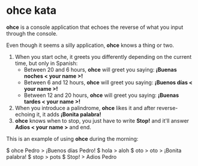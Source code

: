 * ohce kata

*ohce* is a console application that echoes the reverse of what you input through the console.

Even though it seems a silly application, **ohce** knows a thing or two.

1. When you start oche, it greets you differently depending on the current time, but only in Spanish:
    - Between 20 and 6 hours, **ohce** will greet you saying:  *¡Buenas noches < your name >!*
    - Between 6 and 12 hours, **ohce** will greet you saying:  *¡Buenos días < your name >!*
    - Between 12 and 20 hours, **ohce** will greet you saying:  *¡Buenas tardes < your name >!*
2. When you introduce a palindrome, **ohce** likes it and after reverse-echoing it, it adds *¡Bonita palabra!*
3. **ohce** knows when to stop, you just have to write *Stop!* and it'll answer *Adios < your name >* and end.

This is an example of using **ohce** during the morning:

    $ ohce Pedro
    > ¡Buenos días Pedro!
    $ hola
    > aloh
    $ oto
    > oto
    > ¡Bonita palabra!
    $ stop
    > pots
    $ Stop!
    > Adios Pedro
